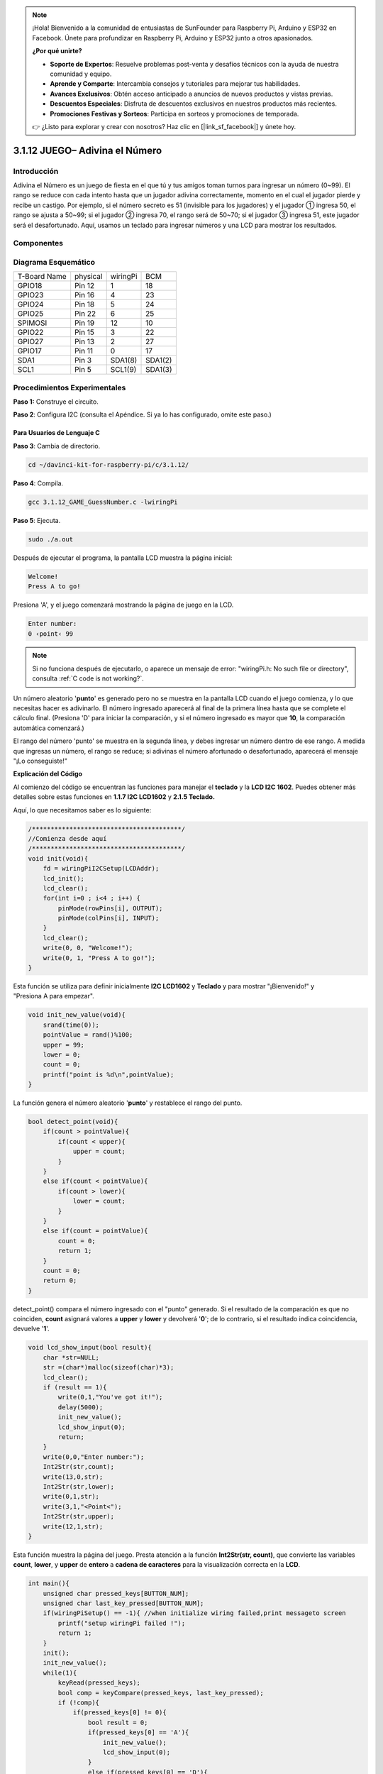 .. note::

    ¡Hola! Bienvenido a la comunidad de entusiastas de SunFounder para Raspberry Pi, Arduino y ESP32 en Facebook. Únete para profundizar en Raspberry Pi, Arduino y ESP32 junto a otros apasionados.

    **¿Por qué unirte?**

    - **Soporte de Expertos**: Resuelve problemas post-venta y desafíos técnicos con la ayuda de nuestra comunidad y equipo.
    - **Aprende y Comparte**: Intercambia consejos y tutoriales para mejorar tus habilidades.
    - **Avances Exclusivos**: Obtén acceso anticipado a anuncios de nuevos productos y vistas previas.
    - **Descuentos Especiales**: Disfruta de descuentos exclusivos en nuestros productos más recientes.
    - **Promociones Festivas y Sorteos**: Participa en sorteos y promociones de temporada.

    👉 ¿Listo para explorar y crear con nosotros? Haz clic en [|link_sf_facebook|] y únete hoy.

3.1.12 JUEGO– Adivina el Número
=================================

Introducción
------------------

Adivina el Número es un juego de fiesta en el que tú y tus amigos toman 
turnos para ingresar un número (0~99). El rango se reduce con cada intento 
hasta que un jugador adivina correctamente, momento en el cual el jugador 
pierde y recibe un castigo. Por ejemplo, si el número secreto es 51 (invisible 
para los jugadores) y el jugador ① ingresa 50, el rango se ajusta a 50~99; 
si el jugador ② ingresa 70, el rango será de 50~70; si el jugador ③ ingresa 
51, este jugador será el desafortunado. Aquí, usamos un teclado para ingresar 
números y una LCD para mostrar los resultados.

Componentes
-----------------

.. image:: img/list_GAME_Guess_Number.png
    :align: center

Diagrama Esquemático
-----------------------

============ ======== ======== =======
T-Board Name physical wiringPi BCM
GPIO18       Pin 12   1        18
GPIO23       Pin 16   4        23
GPIO24       Pin 18   5        24
GPIO25       Pin 22   6        25
SPIMOSI      Pin 19   12       10
GPIO22       Pin 15   3        22
GPIO27       Pin 13   2        27
GPIO17       Pin 11   0        17
SDA1         Pin 3    SDA1(8)  SDA1(2)
SCL1         Pin 5    SCL1(9)  SDA1(3)
============ ======== ======== =======

.. image:: img/Schematic_three_one12.png
   :align: center

Procedimientos Experimentales
---------------------------------

**Paso 1:** Construye el circuito.

.. image:: img/image273.png
   :alt: Guess Number_bb
   :width: 800

**Paso 2**: Configura I2C (consulta el Apéndice. Si ya lo has configurado, 
omite este paso.)

**Para Usuarios de Lenguaje C**
^^^^^^^^^^^^^^^^^^^^^^^^^^^^^^^^^^

**Paso 3**: Cambia de directorio.

.. raw:: html

   <run></run>

.. code-block:: 

    cd ~/davinci-kit-for-raspberry-pi/c/3.1.12/

**Paso 4**: Compila.

.. raw:: html

   <run></run>

.. code-block:: 

    gcc 3.1.12_GAME_GuessNumber.c -lwiringPi

**Paso 5**: Ejecuta.

.. raw:: html

   <run></run>

.. code-block:: 

    sudo ./a.out


Después de ejecutar el programa, la pantalla LCD muestra la página inicial:

.. code-block:: 

   Welcome!
   Press A to go!

Presiona \'A\', y el juego comenzará mostrando la página de juego en la
LCD.

.. code-block:: 

   Enter number:
   0 ‹point‹ 99

.. note::

   Si no funciona después de ejecutarlo, o aparece un mensaje de error: \"wiringPi.h: No such file or directory", consulta :ref:`C code is not working?`.

Un número aleatorio \'**punto**\' es generado pero no se muestra en la pantalla 
LCD cuando el juego comienza, y lo que necesitas hacer es adivinarlo. El número 
ingresado aparecerá al final de la primera línea hasta que se complete el cálculo 
final. (Presiona \'D\' para iniciar la comparación, y si el número ingresado es 
mayor que **10**, la comparación automática comenzará.)

El rango del número \'punto\' se muestra en la segunda línea, y debes ingresar 
un número dentro de ese rango. A medida que ingresas un número, el rango se 
reduce; si adivinas el número afortunado o desafortunado, aparecerá el mensaje 
\"¡Lo conseguiste!\"

**Explicación del Código**

Al comienzo del código se encuentran las funciones para manejar el **teclado** y 
la **LCD I2C 1602**. Puedes obtener más detalles sobre estas funciones en 
**1.1.7 I2C LCD1602** y **2.1.5 Teclado.**

Aquí, lo que necesitamos saber es lo siguiente:

.. code-block:: c

    /****************************************/
    //Comienza desde aquí
    /****************************************/
    void init(void){
        fd = wiringPiI2CSetup(LCDAddr);
        lcd_init();
        lcd_clear();
        for(int i=0 ; i<4 ; i++) {
            pinMode(rowPins[i], OUTPUT);
            pinMode(colPins[i], INPUT);
        }
        lcd_clear();
        write(0, 0, "Welcome!");
        write(0, 1, "Press A to go!");
    }

    
Esta función se utiliza para definir inicialmente **I2C LCD1602** y **Teclado**
y para mostrar \"¡Bienvenido!\" y \"Presiona A para empezar\".

.. code-block:: c

    void init_new_value(void){
        srand(time(0));
        pointValue = rand()%100;
        upper = 99;
        lower = 0;
        count = 0;
        printf("point is %d\n",pointValue);
    }

La función genera el número aleatorio \'**punto**\' y restablece el rango del punto.

.. code-block:: c

    bool detect_point(void){
        if(count > pointValue){
            if(count < upper){
                upper = count;
            }
        }
        else if(count < pointValue){
            if(count > lower){
                lower = count;
            }
        }
        else if(count = pointValue){
            count = 0;
            return 1;
        }
        count = 0;
        return 0;
    }

detect_point() compara el número ingresado con el \"punto\" generado. Si
el resultado de la comparación es que no coinciden, **count** asignará
valores a **upper** y **lower** y devolverá \'**0**\'; de lo contrario, si
el resultado indica coincidencia, devuelve \'**1**\'.

.. code-block:: c

    void lcd_show_input(bool result){
        char *str=NULL;
        str =(char*)malloc(sizeof(char)*3);
        lcd_clear();
        if (result == 1){
            write(0,1,"You've got it!");
            delay(5000);
            init_new_value();
            lcd_show_input(0);
            return;
        }
        write(0,0,"Enter number:");
        Int2Str(str,count);
        write(13,0,str);
        Int2Str(str,lower);
        write(0,1,str);
        write(3,1,"<Point<");
        Int2Str(str,upper);
        write(12,1,str);
    }

Esta función muestra la página del juego. Presta atención a la función 
**Int2Str(str, count)**, que convierte las variables **count**, **lower**, 
y **upper** de **entero** a **cadena de caracteres** para la visualización 
correcta en la **LCD**.

.. code-block:: c

    int main(){
        unsigned char pressed_keys[BUTTON_NUM];
        unsigned char last_key_pressed[BUTTON_NUM];
        if(wiringPiSetup() == -1){ //when initialize wiring failed,print messageto screen
            printf("setup wiringPi failed !");
            return 1; 
        }
        init();
        init_new_value();
        while(1){
            keyRead(pressed_keys);
            bool comp = keyCompare(pressed_keys, last_key_pressed);
            if (!comp){
                if(pressed_keys[0] != 0){
                    bool result = 0;
                    if(pressed_keys[0] == 'A'){
                        init_new_value();
                        lcd_show_input(0);
                    }
                    else if(pressed_keys[0] == 'D'){
                        result = detect_point();
                        lcd_show_input(result);
                    }
                    else if(pressed_keys[0] >='0' && pressed_keys[0] <= '9'){
                        count = count * 10;
                        count = count + (pressed_keys[0] - 48);
                        if (count>=10){
                            result = detect_point();
                        }
                        lcd_show_input(result);
                    }
                }
                keyCopy(last_key_pressed, pressed_keys);
            }
            delay(100);
        }
        return 0;   
    }


Main() contiene todo el proceso del programa, como se muestra a continuación:

1) Inicializa **I2C LCD1602** y **Teclado**.

2) Usa **init_new_value()** para crear un número aleatorio entre **0-99**.

3) Determina si se ha presionado un botón y obtiene la lectura del botón.

4) Si se presiona el botón \'**A**\', aparecerá un número aleatorio **0-99** y 
   el juego comienza.

5) Si se detecta que se ha presionado el botón \'**D**\', el programa entra en 
   el juicio de resultado y muestra el resultado en la LCD. Este paso permite 
   que puedas juzgar el resultado presionando solo un número y luego el botón \'**D**\'.

6) Si se presiona un botón **0-9**, el valor de **count** cambiará; si **count** 
   es mayor que **10**, entonces comienza el juicio.

7) Los cambios en el juego y sus valores se muestran en la **LCD1602**.

**Para Usuarios de Lenguaje Python**
^^^^^^^^^^^^^^^^^^^^^^^^^^^^^^^^^^^^^^^

**Paso 3**: Cambia de directorio.

.. raw:: html

   <run></run>

.. code-block:: 

    cd ~/davinci-kit-for-raspberry-pi/python/

**Paso 4**: Ejecuta.

.. raw:: html

   <run></run>

.. code-block:: 

    sudo python3 3.1.12_GAME_GuessNumber.py

Después de ejecutar el programa, la pantalla LCD muestra la página inicial:

.. code-block:: 

   Welcome!
   Press A to go!

Presiona \'A\', y el juego comenzará mostrando la página de juego en la
LCD.

.. code-block:: 

   Enter number:
   0 ‹point‹ 99

Un número aleatorio \'**punto**\' es generado pero no se muestra en la 
pantalla LCD cuando el juego comienza, y lo que necesitas hacer es adivinarlo. 
El número ingresado aparecerá al final de la primera línea hasta que se complete 
el cálculo final. (Presiona \'D\' para iniciar la comparación, y si el número 
ingresado es mayor que **10**, la comparación automática comenzará.)

El rango del número \'punto\' se muestra en la segunda línea, y debes ingresar 
un número dentro de ese rango. A medida que ingresas un número, el rango se 
reduce; si adivinas el número afortunado o desafortunado, aparecerá el mensaje 
\"¡Lo conseguiste!\"

**Código**

.. note::

   Puedes **Modificar/Restablecer/Copiar/Ejecutar/Detener** el código a 
   continuación. Pero antes, necesitas dirigirte a la ruta del código fuente, 
   como ``davinci-kit-for-raspberry-pi/python``. 
   
.. raw:: html

    <run></run>

.. code-block:: python

   import RPi.GPIO as GPIO
   import time
   import LCD1602
   import random

   ##################### AQUÍ ESTÁ LA LIBRERÍA DEL TECLADO TRANSFERIDA DESDE Arduino ############
   #class Key: Define algunas de las propiedades de Key
   class Keypad():

      def __init__(self, rowsPins, colsPins, keys):
         self.rowsPins = rowsPins
         self.colsPins = colsPins
         self.keys = keys
         GPIO.setwarnings(False)
         GPIO.setmode(GPIO.BCM)
         GPIO.setup(self.rowsPins, GPIO.OUT, initial=GPIO.LOW)
         GPIO.setup(self.colsPins, GPIO.IN, pull_up_down=GPIO.PUD_DOWN)

      def read(self):
         pressed_keys = []
         for i, row in enumerate(self.rowsPins):
               GPIO.output(row, GPIO.HIGH)
               for j, col in enumerate(self.colsPins):
                  index = i * len(self.colsPins) + j
                  if (GPIO.input(col) == 1):
                     pressed_keys.append(self.keys[index])
               GPIO.output(row, GPIO.LOW)
         return pressed_keys

   ################ EL CÓDIGO DE EJEMPLO INICIA AQUÍ ################  

   count = 0
   pointValue = 0
   upper=99
   lower=0

   def setup():
      global keypad, last_key_pressed,keys
      rowsPins = [18,23,24,25]
      colsPins = [10,22,27,17]
      keys = ["1","2","3","A",
               "4","5","6","B",
               "7","8","9","C",
               "*","0","#","D"]
      keypad = Keypad(rowsPins, colsPins, keys)
      last_key_pressed = []
      LCD1602.init(0x27, 1)    # inicializar (dirección esclava, luz de fondo)
      LCD1602.clear()
      LCD1602.write(0, 0, 'Welcome!')
      LCD1602.write(0, 1, 'Press A to Start!')

   def init_new_value():
      global pointValue,upper,count,lower
      pointValue = random.randint(0,99)
      upper = 99
      lower = 0
      count = 0
      print('point is %d' %(pointValue))
      

   def detect_point():
      global count,upper,lower
      if count > pointValue:
         if count < upper:
               upper = count 
      elif count < pointValue:
         if count > lower:
               lower = count
      elif count == pointValue:
         count = 0
         return 1
      count = 0
      return 0

   def lcd_show_input(result):
      LCD1602.clear()
      if result == 1:
         LCD1602.write(0,1,'You have got it!')
         time.sleep(5)
         init_new_value()
         lcd_show_input(0)
         return
      LCD1602.write(0,0,'Enter number:')
      LCD1602.write(13,0,str(count))
      LCD1602.write(0,1,str(lower))
      LCD1602.write(3,1,' < Point < ')
      LCD1602.write(13,1,str(upper))

   def loop():
      global keypad, last_key_pressed,count
      while(True):
         result = 0
         pressed_keys = keypad.read()
         if len(pressed_keys) != 0 and last_key_pressed != pressed_keys:
               if pressed_keys == ["A"]:
                  init_new_value()
                  lcd_show_input(0)
               elif pressed_keys == ["D"]:
                  result = detect_point()
                  lcd_show_input(result)
               elif pressed_keys[0] in keys:
                  if pressed_keys[0] in list(["A","B","C","D","#","*"]):
                     continue
                  count = count * 10
                  count += int(pressed_keys[0])
                  if count >= 10:
                     result = detect_point()
                  lcd_show_input(result)
               print(pressed_keys)
         last_key_pressed = pressed_keys
         time.sleep(0.1)

   # Define una función destroy para limpiar todo después de que el script haya terminado
   def destroy():
      # Liberar recursos
      GPIO.cleanup()
      LCD1602.clear() 

   if __name__ == '__main__':     # El programa comienza desde aquí
      try:
         setup()
         while True:
               loop()
      except KeyboardInterrupt:   # Cuando se presiona 'Ctrl+C', se ejecuta destroy().
         destroy()

**Explicación del Código**

Al comienzo del código se encuentran las funciones funcionales de
**teclado** y **I2C LCD1602**. Puedes obtener más detalles sobre ellas en
**1.1.7 I2C LCD1602** y **2.1.5 Teclado.**

Aquí, lo que necesitamos saber es lo siguiente:

.. code-block:: python

    def init_new_value():
        global pointValue,upper,count,lower
        pointValue = random.randint(0,99)
        upper = 99
        lower = 0
        count = 0
        print('point is %d' %(pointValue))

La función genera el número aleatorio \'**punto**\' y restablece el
rango del punto.

.. code-block:: python

    def detect_point():
        global count,upper,lower
        if count > pointValue:
            if count < upper:
                upper = count 
        elif count < pointValue:
            if count > lower:
                lower = count
        elif count == pointValue:
            count = 0
            return 1
        count = 0
        return 0

detect_point() compara el número ingresado (**count**) con el \"**punto**\" 
generado. Si el resultado de la comparación es que no coinciden, **count** 
asignará valores a **upper** y **lower** y devolverá \'**0**\'; 
de lo contrario, si el resultado indica coincidencia, devuelve \'**1**\'.
.. code-block:: python

    def lcd_show_input(result):
        LCD1602.clear()
        if result == 1:
            LCD1602.write(0,1,'You have got it!')
            time.sleep(5)
            init_new_value()
            lcd_show_input(0)
            return
        LCD1602.write(0,0,'Enter number:')
        LCD1602.write(13,0,str(count))
        LCD1602.write(0,1,str(lower))
        LCD1602.write(3,1,' < Point < ')
        LCD1602.write(13,1,str(upper))


Esta función se utiliza para mostrar la página del juego.

str(count): Debido a que **write()** solo admite el tipo de dato —
**cadena de caracteres**, es necesario **str()** para convertir el 
**número** en una **cadena**.

.. code-block:: python

    def loop():
        global keypad, last_key_pressed,count
        while(True):
            result = 0
            pressed_keys = keypad.read()
            if len(pressed_keys) != 0 and last_key_pressed != pressed_keys:
                if pressed_keys == ["A"]:
                    init_new_value()
                    lcd_show_input(0)
                elif pressed_keys == ["D"]:
                    result = detect_point()
                    lcd_show_input(result)
                elif pressed_keys[0] in keys:
                    if pressed_keys[0] in list(["A","B","C","D","#","*"]):
                        continue
                    count = count * 10
                    count += int(pressed_keys[0])
                    if count >= 10:
                        result = detect_point()
                    lcd_show_input(result)
                print(pressed_keys)
            last_key_pressed = pressed_keys
            time.sleep(0.1)
   

Main() contiene todo el proceso del programa, como se muestra a continuación:

1) Inicializa **I2C LCD1602** y **Teclado**.

2) Verifica si se ha presionado un botón y obtiene la lectura del botón.

3) Si se presiona el botón \'**A**\', aparecerá un número aleatorio **0-99** 
   y el juego comenzará.

4) Si se detecta que se ha presionado el botón \'**D**\', el programa entrará 
   en el juicio de resultado.

5) Si se presiona un botón **0-9**, el valor de **count** cambiará; si **count** 
   es mayor que **10**, entonces comenzará el juicio.

6) Los cambios en el juego y sus valores se muestran en **LCD1602**.

Imagen del Fenómeno
------------------------

.. image:: img/image274.jpeg
   :align: center
